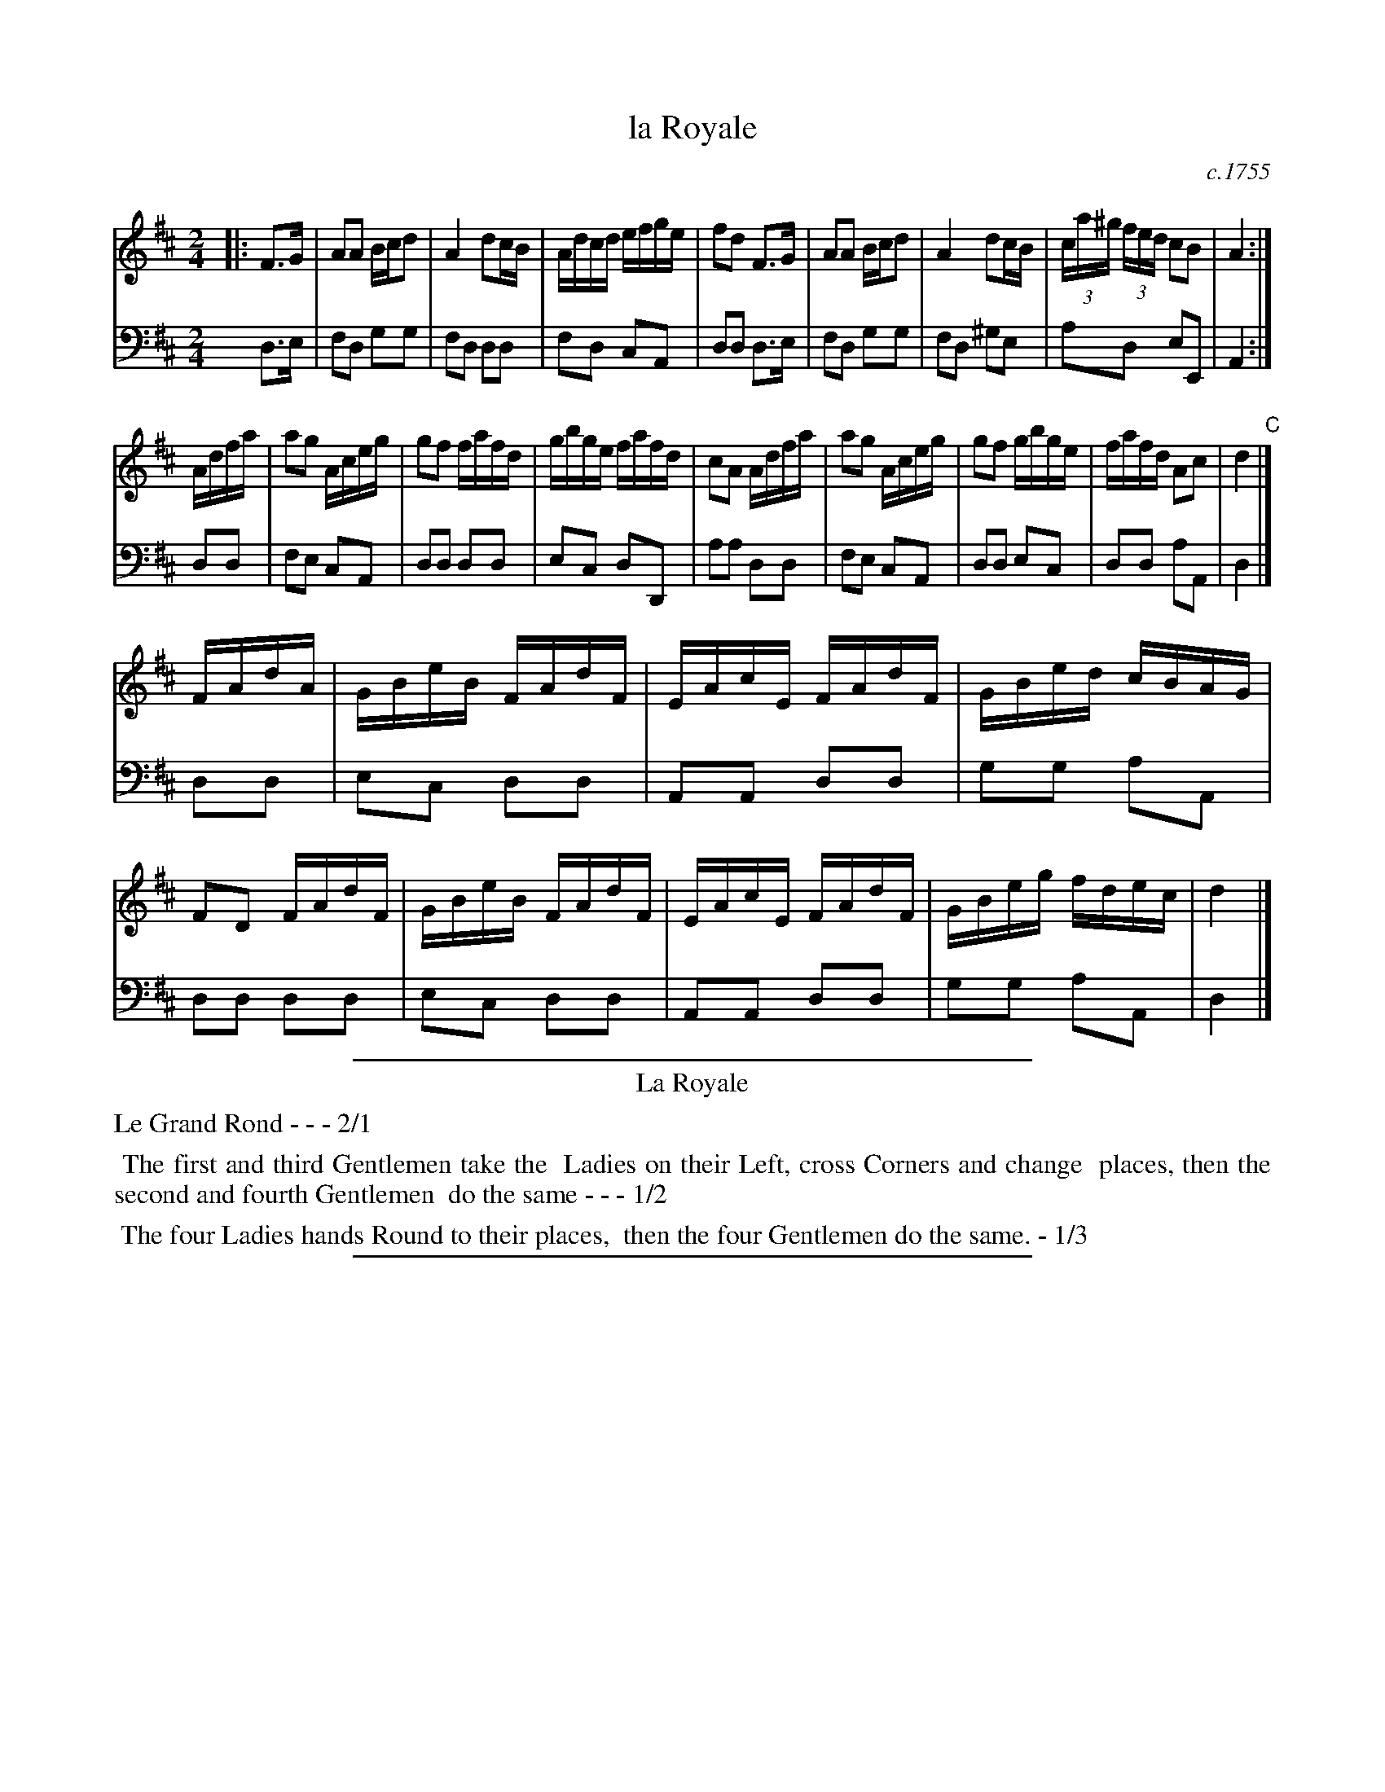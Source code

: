X: 29
T: la Royale
O: c.1755
%R: reel
Z: 2014 John Chambers <jc:trillian.mit.edu>
B: Giovanni Andrea Gallini "A New Collection of Forty-Four Cotillions" #29
M: 2/4
L: 1/16
K: D
% - - - - - - - - - - - - - - - - - - - - - - - - - - - - -
% Voice 1 staff breaks arranged to fit a wider page:
V: 1
|:\
F3G |\
A2A2 Bcd2 | A4 d2cB |\
Adcd efge | f2d2 F3G |\
A2A2 Bcd2 | A4 d2cB |\
(3ca^g (3fed c2B2 | A4 :|
Adfa |\
a2g2 Aceg | g2f2 fafd |\
gbge fafd | c2A2 Adfa |\
a2g2 Aceg | g2f2 gbge |\
fafd A2c2 | d4 "C"|]
FAdA |\
GBeB FAdF | EAcE FAdF |\
GBed cBAG | F2D2 FAdF |\
GBeB FAdF | EAcE FAdF |\
GBeg fdec | d4 |]
% - - - - - - - - - - - - - - - - - - - - - - - - - - - - -
% Voice 2 preserves the original staff layout:
V: 2 clef=bass middle=d
d3e | f2d2 g2g2 | f2d2 d2d2 | f2d2 c2A2 | d2d2 d3e | f2d2 g2g2 |
f2d2 ^g2e2 | a2d2 e2E2 | A4 :| d2d2 | f2e2 c2A2 | d2d2 d2d2 |
e2c2 d2D2 | a2a2 d2d2 | f2e2 c2A2 | d2d2 e2c2 | d2d2 a2A2 |
d4 |] d2d2 | e2c2 d2d2 | A2A2 d2d2 | g2g2 a2A2 |
d2d2 d2d2 | e2c2 d2d2 | A2A2 d2d2 | g2g2 a2A2 | d4 |]
% - - - - - - - - - - Dance description - - - - - - - - - -
%%sep 1 1 400
%%center La Royale
%%text Le Grand Rond - - - 2/1
%%begintext align
%%   The first and third Gentlemen take the
%% Ladies on their Left, cross Corners and change
%% places, then the second and fourth Gentlemen
%% do the same - - - 1/2
%%endtext
%%begintext align
%%   The four Ladies hands Round to their places,
%% then the four Gentlemen do the same. - 1/3
%%endtext
%%sep 1 1 400
